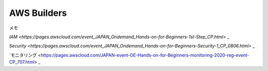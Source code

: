 AWS Builders
==============

メモ

`IAM <https://pages.awscloud.com/event_JAPAN_Ondemand_Hands-on-for-Beginners-1st-Step_CP.html>` _

`Security <https://pages.awscloud.com/event_JAPAN_Ondemand_Hands-on-for-Beginners-Security-1_CP_0806.html>` _


`モニタリング <https://pages.awscloud.com/JAPAN-event-OE-Hands-on-for-Beginners-monitoring-2020-reg-event-CP_707.html> _

